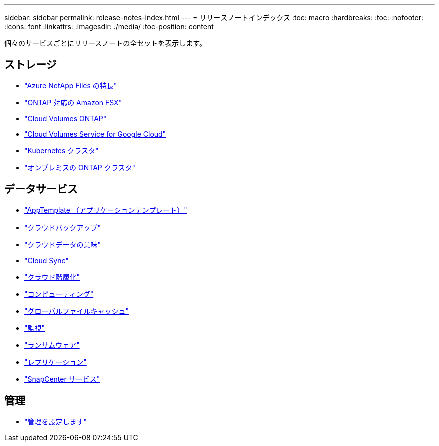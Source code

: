 ---
sidebar: sidebar 
permalink: release-notes-index.html 
---
= リリースノートインデックス
:toc: macro
:hardbreaks:
:toc: 
:nofooter: 
:icons: font
:linkattrs: 
:imagesdir: ./media/
:toc-position: content


[role="lead"]
個々のサービスごとにリリースノートの全セットを表示します。



== ストレージ

* https://docs.netapp.com/us-en/cloud-manager-azure-netapp-files/whats-new.html["Azure NetApp Files の特長"^]
* https://docs.netapp.com/us-en/cloud-manager-fsx-ontap/whats-new.html["ONTAP 対応の Amazon FSX"^]
* https://docs.netapp.com/us-en/cloud-manager-cloud-volumes-ontap/whats-new.html["Cloud Volumes ONTAP"^]
* https://docs.netapp.com/us-en/cloud-manager-cloud-volumes-service-gcp/whats-new.html["Cloud Volumes Service for Google Cloud"^]
* https://docs.netapp.com/us-en/cloud-manager-kubernetes/whats-new.html["Kubernetes クラスタ"^]
* https://docs.netapp.com/us-en/cloud-manager-ontap-onprem/whats-new.html["オンプレミスの ONTAP クラスタ"^]




== データサービス

* https://docs.netapp.com/us-en/cloud-manager-app-template/whats-new.html["AppTemplate （アプリケーションテンプレート）"^]
* https://docs.netapp.com/us-en/cloud-manager-backup-restore/whats-new.html["クラウドバックアップ"^]
* https://docs.netapp.com/us-en/cloud-manager-data-sense/whats-new.html["クラウドデータの意味"^]
* https://docs.netapp.com/us-en/cloud-manager-sync/whats-new.html["Cloud Sync"^]
* https://docs.netapp.com/us-en/cloud-manager-tiering/whats-new.html["クラウド階層化"^]
* https://docs.netapp.com/us-en/cloud-manager-compute/whats-new.html["コンピューティング"^]
* https://docs.netapp.com/us-en/cloud-manager-file-cache/whats-new.html["グローバルファイルキャッシュ"^]
* https://docs.netapp.com/us-en/cloud-manager-monitoring/whats-new.html["監視"^]
* https://docs.netapp.com/us-en/cloud-manager-ransomware/whats-new.html["ランサムウェア"^]
* https://docs.netapp.com/us-en/cloud-manager-replication/whats-new.html["レプリケーション"^]
* https://docs.netapp.com/us-en/cloud-manager-snapcenter/whats-new.html["SnapCenter サービス"^]




== 管理

* https://docs.netapp.com/us-en/cloud-manager-setup-admin/whats-new.html["管理を設定します"^]

